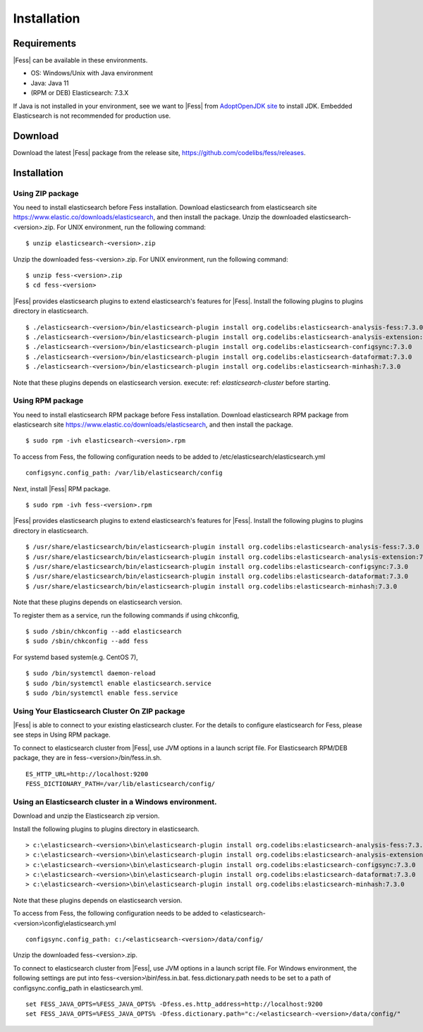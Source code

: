 ============
Installation
============

Requirements
============

|Fess| can be available in these environments.

-  OS: Windows/Unix with Java environment
-  Java: Java 11
-  (RPM or DEB) Elasticsearch: 7.3.X

If Java is not installed in your environment, see we want to |Fess| from `AdoptOpenJDK site <https://adoptopenjdk.net/>`__ to install JDK.
Embedded Elasticsearch is not recommended for production use.

Download
========

Download the latest |Fess| package from the release site, `https://github.com/codelibs/fess/releases <https://github.com/codelibs/fess/releases>`__.

Installation
============

Using ZIP package
-----------------

You need to install elasticsearch before Fess installation.
Download elasticsearch from elasticsearch site `https://www.elastic.co/downloads/elasticsearch <https://www.elastic.co/downloads/elasticsearch>`__, and then install the package.
Unzip the downloaded elasticsearch-<version>.zip.
For UNIX environment, run the following command:

::

    $ unzip elasticsearch-<version>.zip

Unzip the downloaded fess-<version>.zip.
For UNIX environment, run the following command:

::

    $ unzip fess-<version>.zip
    $ cd fess-<version>

|Fess| provides elasticsearch plugins to extend elasticsearch's features for |Fess|.
Install the following plugins to plugins directory in elasticsearch.

::

    $ ./elasticsearch-<version>/bin/elasticsearch-plugin install org.codelibs:elasticsearch-analysis-fess:7.3.0
    $ ./elasticsearch-<version>/bin/elasticsearch-plugin install org.codelibs:elasticsearch-analysis-extension:7.3.0
    $ ./elasticsearch-<version>/bin/elasticsearch-plugin install org.codelibs:elasticsearch-configsync:7.3.0
    $ ./elasticsearch-<version>/bin/elasticsearch-plugin install org.codelibs:elasticsearch-dataformat:7.3.0
    $ ./elasticsearch-<version>/bin/elasticsearch-plugin install org.codelibs:elasticsearch-minhash:7.3.0

Note that these plugins depends on elasticsearch version.
execute: ref: `elasticsearch-cluster` before starting.

Using RPM package
-----------------

You need to install elasticsearch RPM package before Fess installation.
Download elasticsearch RPM package from elasticsearch site `https://www.elastic.co/downloads/elasticsearch <https://www.elastic.co/downloads/elasticsearch>`__, and then install the package.

::

    $ sudo rpm -ivh elasticsearch-<version>.rpm

To access from Fess, the following configuration needs to be added to /etc/elasticsearch/elasticsearch.yml

::

    configsync.config_path: /var/lib/elasticsearch/config

Next, install |Fess| RPM package.

::

    $ sudo rpm -ivh fess-<version>.rpm

|Fess| provides elasticsearch plugins to extend elasticsearch's features for |Fess|.
Install the following plugins to plugins directory in elasticsearch.

::

    $ /usr/share/elasticsearch/bin/elasticsearch-plugin install org.codelibs:elasticsearch-analysis-fess:7.3.0
    $ /usr/share/elasticsearch/bin/elasticsearch-plugin install org.codelibs:elasticsearch-analysis-extension:7.3.0
    $ /usr/share/elasticsearch/bin/elasticsearch-plugin install org.codelibs:elasticsearch-configsync:7.3.0
    $ /usr/share/elasticsearch/bin/elasticsearch-plugin install org.codelibs:elasticsearch-dataformat:7.3.0
    $ /usr/share/elasticsearch/bin/elasticsearch-plugin install org.codelibs:elasticsearch-minhash:7.3.0

Note that these plugins depends on elasticsearch version.

To register them as a service, run the following commands if using chkconfig,

::

    $ sudo /sbin/chkconfig --add elasticsearch
    $ sudo /sbin/chkconfig --add fess

For systemd based system(e.g. CentOS 7),

::

    $ sudo /bin/systemctl daemon-reload
    $ sudo /bin/systemctl enable elasticsearch.service
    $ sudo /bin/systemctl enable fess.service

.. _elasticsearch-cluster:

Using Your Elasticsearch Cluster On ZIP package
-----------------------------------------------

|Fess| is able to connect to your existing elasticsearch cluster.
For the details to configure elasticsearch for Fess, please see steps in Using RPM package.

To connect to elasticsearch cluster from |Fess|, use JVM options in a launch script file.
For Elasticsearch RPM/DEB package, they are in fess-<version>/bin/fess.in.sh.

::

    ES_HTTP_URL=http://localhost:9200
    FESS_DICTIONARY_PATH=/var/lib/elasticsearch/config/

Using an Elasticsearch cluster in a Windows environment.
--------------------------------------------------------

Download and unzip the Elasticsearch zip version.

Install the following plugins to plugins directory in elasticsearch.

::

    > c:\elasticsearch-<version>\bin\elasticsearch-plugin install org.codelibs:elasticsearch-analysis-fess:7.3.0
    > c:\elasticsearch-<version>\bin\elasticsearch-plugin install org.codelibs:elasticsearch-analysis-extension:7.3.0
    > c:\elasticsearch-<version>\bin\elasticsearch-plugin install org.codelibs:elasticsearch-configsync:7.3.0
    > c:\elasticsearch-<version>\bin\elasticsearch-plugin install org.codelibs:elasticsearch-dataformat:7.3.0
    > c:\elasticsearch-<version>\bin\elasticsearch-plugin install org.codelibs:elasticsearch-minhash:7.3.0

Note that these plugins depends on elasticsearch version.

To access from Fess, the following configuration needs to be added to <elasticsearch-<version>\\config\\elasticsearch.yml

::

    configsync.config_path: c:/<elasticsearch-<version>/data/config/

Unzip the downloaded fess-<version>.zip.

To connect to elasticsearch cluster from |Fess|, use JVM options in a launch script file.
For Windows environment, the following settings are put into fess-<version>\\bin\\fess.in.bat.
fess.dictionary.path needs to be set to a path of configsync.config_path in elasticsearch.yml.

::

    set FESS_JAVA_OPTS=%FESS_JAVA_OPTS% -Dfess.es.http_address=http://localhost:9200
    set FESS_JAVA_OPTS=%FESS_JAVA_OPTS% -Dfess.dictionary.path="c:/<elasticsearch-<version>/data/config/"
